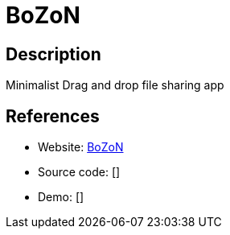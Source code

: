 = BoZoN

:Name:          BoZoN
:Language:      PHP
:License:       AGPL-3.0
:Topic:         File Sharing and Synchronization
:Category:      Distributed filesystems
:Subcategory:   Single-click/drag-n-drop upload

// END-OF-HEADER. DO NOT MODIFY OR DELETE THIS LINE

== Description

Minimalist Drag and drop file sharing app

== References

* Website: https://github.com/broncowdd/BoZoN[BoZoN]
* Source code: []
* Demo: []
